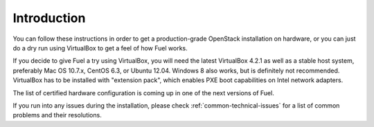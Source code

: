 
Introduction
------------

You can follow these instructions in order to get a production-grade OpenStack installation on hardware, or you can just do a dry run using VirtualBox to get a feel of how Fuel works.

If you decide to give Fuel a try using VirtualBox, you will need the latest VirtualBox 4.2.1 as well as a stable host system, preferably Mac OS 10.7.x, CentOS 6.3, or Ubuntu 12.04. Windows 8 also works, but is definitely not recommended. VirtualBox has to be installed with "extension pack", which enables PXE boot capabilities on Intel network adapters.

The list of certified hardware configuration is coming up in one of the next versions of Fuel.

If you run into any issues during the installation, please check :ref:`common-technical-issues` for a list of common problems and their resolutions.

